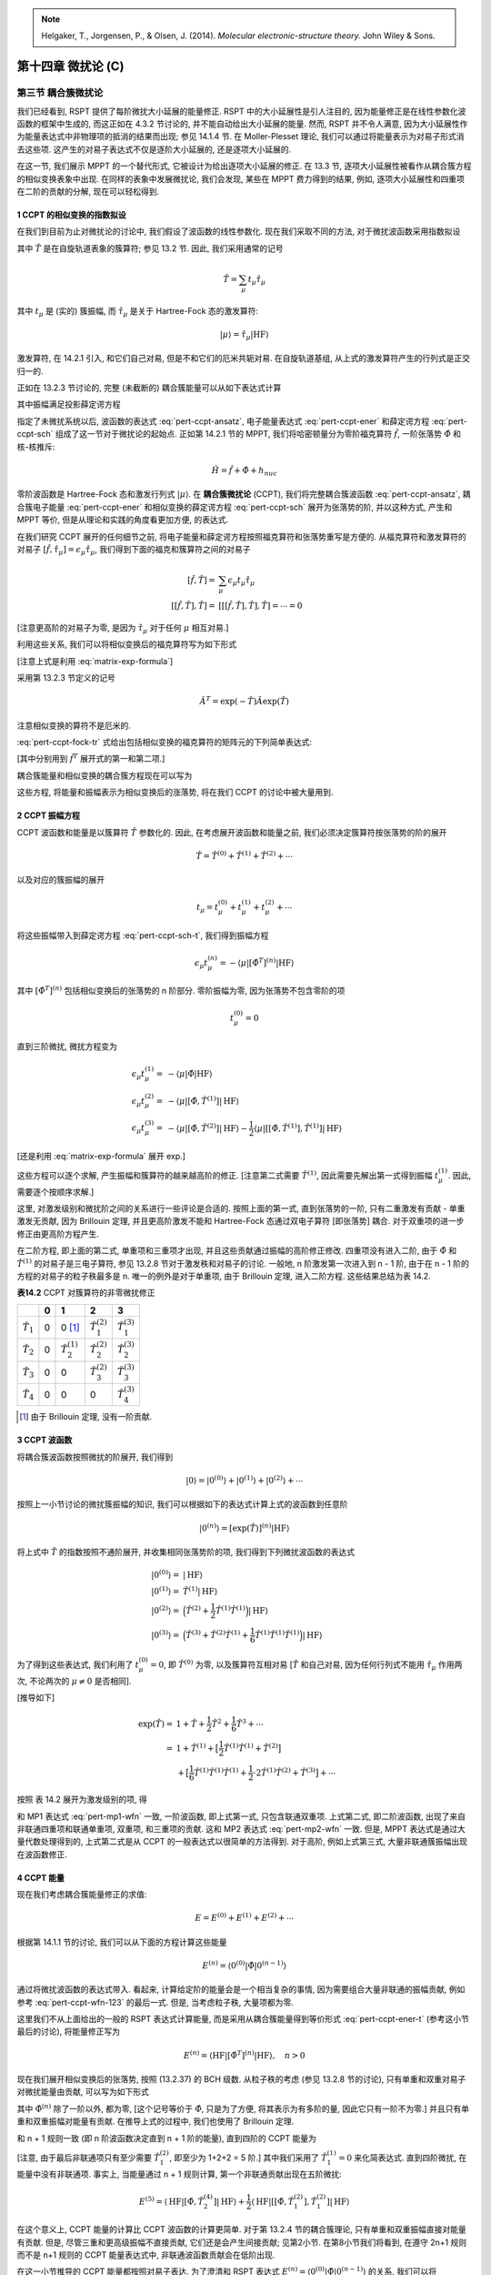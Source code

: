
.. only:: html

    .. math::
        \renewenvironment{equation*}
        {\begin{equation}\begin{aligned}}
        {\end{aligned}\end{equation}}
        \renewcommand{\gg}{>\!\!>}
        \renewcommand{\ll}{<\!\!<}
        \newcommand{\I}{\mathrm{i}}
        \newcommand{\D}{\mathrm{d}}
        \renewcommand{\C}{\mathrm{C}}
        \renewcommand{\Tr}{\mathrm{Tr}}
        \newcommand{\dt}{\frac{\D}{\D t}}
        \newcommand{\E}{\mathrm{e}}
        \renewcommand{\bm}{\mathbf}

.. note::
    Helgaker, T., Jorgensen, P., & Olsen, J. (2014). *Molecular electronic-structure theory.* John Wiley & Sons.

第十四章 微扰论 (C)
===================

第三节 耦合簇微扰论
-------------------

我们已经看到, RSPT 提供了每阶微扰大小延展的能量修正.
RSPT 中的大小延展性是引人注目的,
因为能量修正是在线性参数化波函数的框架中生成的,
而这正如在 4.3.2 节讨论的, 并不能自动给出大小延展的能量.
然而, RSPT 并不令人满意, 因为大小延展性作为能量表达式中非物理项的抵消的结果而出现;
参见 14.1.4 节.
在 Moller-Plesset 理论, 我们可以通过将能量表示为对易子形式消去这些项.
这产生的对易子表达式不仅是逐阶大小延展的, 还是逐项大小延展的.

在这一节, 我们展示 MPPT 的一个替代形式,
它被设计为给出逐项大小延展的修正.
在 13.3 节, 逐项大小延展性被看作从耦合簇方程的相似变换表象中出现.
在同样的表象中发展微扰论, 我们会发现, 某些在 MPPT 费力得到的结果,
例如, 逐项大小延展性和四重项在二阶的贡献的分解, 现在可以轻松得到.

1 CCPT 的相似变换的指数拟设
^^^^^^^^^^^^^^^^^^^^^^^^^^^

在我们到目前为止对微扰论的讨论中, 我们假设了波函数的线性参数化.
现在我们采取不同的方法, 对于微扰波函数采用指数拟设

.. math::
    |0\rangle = \exp(\hat{T}) |\mathrm{HF}\rangle
    :label: pert-ccpt-ansatz

其中 :math:`\hat{T}` 是在自旋轨道表象的簇算符; 参见 13.2 节.
因此, 我们采用通常的记号

.. math::
    \hat{T} = \sum_{\mu} t_\mu \hat{\tau}_\mu

其中 :math:`t_\mu` 是 (实的) 簇振幅, 而 :math:`\hat{\tau}_\mu`
是关于 Hartree-Fock 态的激发算符:

.. math::
    |\mu\rangle = \hat{\tau}_\mu |\mathrm{HF}\rangle

激发算符, 在 14.2.1 引入, 和它们自己对易, 但是不和它们的厄米共轭对易.
在自旋轨道基组, 从上式的激发算符产生的行列式是正交归一的.

正如在 13.2.3 节讨论的, 完整 (未截断的) 耦合簇能量可以从如下表达式计算

.. math::
    E = \langle \mathrm{HF} | \exp(-\hat{T})\hat{H}\exp(\hat{T})
        \mathrm{HF}\rangle
    :label: pert-ccpt-ener

其中振幅满足投影薛定谔方程

.. math::
    \langle \mu | \exp(-\hat{T}) \hat{H} \exp(\hat{T}) |\mathrm{HF}\rangle = 0
    :label: pert-ccpt-sch

指定了未微扰系统以后, 波函数的表达式 :eq:`pert-ccpt-ansatz`, 电子能量表达式 :eq:`pert-ccpt-ener`
和薛定谔方程 :eq:`pert-ccpt-sch` 组成了这一节对于微扰论的起始点.
正如第 14.2.1 节的 MPPT, 我们将哈密顿量分为零阶福克算符 :math:`\hat{f}`, 一阶张落势 :math:`\hat{\Phi}`
和核-核推斥:

.. math::
    \hat{H} = \hat{f} + \hat{\Phi} + h_{nuc}

零阶波函数是 Hartree-Fock 态和激发行列式 :math:`|\mu\rangle`.
在 **耦合簇微扰论** (CCPT), 我们将完整耦合簇波函数 :eq:`pert-ccpt-ansatz`,
耦合簇电子能量 :eq:`pert-ccpt-ener` 和相似变换的薛定谔方程 :eq:`pert-ccpt-sch`
展开为张落势的阶, 并以这种方式, 产生和 MPPT 等价,
但是从理论和实践的角度看更加方便, 的表达式.

在我们研究 CCPT 展开的任何细节之前,
将电子能量和薛定谔方程按照福克算符和张落势重写是方便的.
从福克算符和激发算符的对易子
:math:`[\hat{f}, \hat{\tau}_\mu]=\epsilon_\mu \hat{\tau}_\mu`,
我们得到下面的福克和簇算符之间的对易子

.. math::
    [\hat{f}, \hat{T}] =&\ \sum_\mu \epsilon_\mu t_\mu \hat{\tau}_\mu \\
    [[\hat{f}, \hat{T}], \hat{T}] =&\ [[[\hat{f}, \hat{T}], \hat{T}], \hat{T}] = \cdots = 0

[注意更高阶的对易子为零, 是因为 :math:`\hat{\tau}_\mu` 对于任何 :math:`\mu` 相互对易.]

利用这些关系, 我们可以将相似变换后的福克算符写为如下形式

.. math::
    \hat{f}^T = \hat{f} + \sum_\mu \epsilon_\mu t_\mu \hat{\tau}_\mu
    :label: pert-ccpt-fock-tr

[注意上式是利用 :eq:`matrix-exp-formula`]

采用第 13.2.3 节定义的记号

.. math::
    \hat{A}^T = \exp (-\hat{T}) \hat{A} \exp(\hat{T})

注意相似变换的算符不是厄米的.

:eq:`pert-ccpt-fock-tr` 式给出包括相似变换的福克算符的矩阵元的下列简单表达式:

.. math::
    \langle \mathrm{HF} |\hat{f}^T | \mathrm{HF} \rangle
    =&\ \sum_I \epsilon_I = E_0 \\
    \langle \mu | \hat{f}^T | \mathrm{HF} \rangle =&\ \epsilon_\mu t_\mu
    :label: pert-ccpt-ener-t

[其中分别用到 :math:`\hat{f}^T` 展开式的第一和第二项.]

耦合簇能量和相似变换的耦合簇方程现在可以写为

.. math::
    E =&\ E_0 + \langle \mathrm{HF} |\hat{\Phi}^T |\mathrm{HF}\rangle + h_{nuc} \\
    \epsilon_\mu t_\mu =&\ -\langle \mu | \hat{\Phi}^T | \mathrm{HF}\rangle
    :label: pert-ccpt-sch-t

这些方程, 将能量和振幅表示为相似变换后的涨落势, 将在我们 CCPT 的讨论中被大量用到.

2 CCPT 振幅方程
^^^^^^^^^^^^^^^

CCPT 波函数和能量是以簇算符 :math:`\hat{T}` 参数化的.
因此, 在考虑展开波函数和能量之前,
我们必须决定簇算符按张落势的阶的展开

.. math::
    \hat{T} = \hat{T}^{(0)} + \hat{T}^{(1)} + \hat{T}^{(2)} + \cdots

以及对应的簇振幅的展开

.. math::
    t_\mu = t_\mu^{(0)} + t_\mu^{(1)} + t_\mu^{(2)} + \cdots

将这些振幅带入到薛定谔方程 :eq:`pert-ccpt-sch-t`,
我们得到振幅方程

.. math::
    \epsilon_\mu t_\mu^{(n)} = -\langle \mu | [\hat{\Phi}^T]^{(n)}|\mathrm{HF}\rangle

其中 :math:`[\hat{\Phi}^T]^{(n)}` 包括相似变换后的张落势的 n 阶部分.
零阶振幅为零, 因为张落势不包含零阶的项

.. math::
    t_\mu^{(0)} = 0

直到三阶微扰, 微扰方程变为

.. math::
    \epsilon_\mu t_\mu^{(1)} =&\ -\langle \mu | \hat{\Phi} |\mathrm{HF}\rangle \\
    \epsilon_\mu t_\mu^{(2)} =&\ -\langle \mu | [\hat{\Phi},\hat{T}^{(1)}] |\mathrm{HF}\rangle \\
    \epsilon_\mu t_\mu^{(3)} =&\ -\langle \mu | [\hat{\Phi},\hat{T}^{(2)}] |\mathrm{HF}\rangle
        - \frac{1}{2} \langle \mu | [[\hat{\Phi},\hat{T}^{(1)}], \hat{T}^{(1)}] |\mathrm{HF}\rangle
    
[还是利用 :eq:`matrix-exp-formula` 展开 exp.]

这些方程可以逐个求解, 产生振幅和簇算符的越来越高阶的修正.
[注意第二式需要 :math:`\hat{T}^{(1)}`, 因此需要先解出第一式得到振幅 :math:`t_\mu^{(1)}`.
因此, 需要逐个按顺序求解.]

这里, 对激发级别和微扰阶之间的关系进行一些评论是合适的.
按照上面的第一式, 直到张落势的一阶,
只有二重激发有贡献 - 单重激发无贡献, 因为 Brillouin 定理,
并且更高阶激发不能和 Hartree-Fock 态通过双电子算符 [即张落势] 耦合.
对于双重项的进一步修正由更高阶方程产生.

在二阶方程, 即上面的第二式, 单重项和三重项才出现, 并且这些贡献通过振幅的高阶修正修改.
四重项没有进入二阶, 由于 :math:`\hat{\Phi}` 和 :math:`\hat{T}^{(1)}` 的对易子是三电子算符,
参见 13.2.8 节对于激发秩和对易子的讨论. 一般地, n 阶激发第一次进入到 n - 1 阶,
由于在 n - 1 阶的方程的对易子的粒子秩最多是 n.
唯一的例外是对于单重项, 由于 Brillouin 定理, 进入二阶方程.
这些结果总结为表 14.2.

**表14.2** CCPT 对簇算符的非零微扰修正

+-----------------+-+-----------------------+-----------------------+-----------------------+
|                 |0|                      1|                      2|                      3|
+=================+=+=======================+=======================+=======================+
|:math:`\hat{T}_1`|0|           0 [#refta]_ |:math:`\hat{T}_1^{(2)}`|:math:`\hat{T}_1^{(3)}`|
+-----------------+-+-----------------------+-----------------------+-----------------------+
|:math:`\hat{T}_2`|0|:math:`\hat{T}_2^{(1)}`|:math:`\hat{T}_2^{(2)}`|:math:`\hat{T}_2^{(3)}`|
+-----------------+-+-----------------------+-----------------------+-----------------------+
|:math:`\hat{T}_3`|0|                      0|:math:`\hat{T}_3^{(2)}`|:math:`\hat{T}_3^{(3)}`|
+-----------------+-+-----------------------+-----------------------+-----------------------+
|:math:`\hat{T}_4`|0|                      0|                      0|:math:`\hat{T}_4^{(3)}`|
+-----------------+-+-----------------------+-----------------------+-----------------------+

.. [#refta] 由于 Brillouin 定理, 没有一阶贡献.

3 CCPT 波函数
^^^^^^^^^^^^^

将耦合簇波函数按照微扰的阶展开, 我们得到

.. math::
    |0\rangle = |0^{(0)}\rangle + |0^{(1)}\rangle + |0^{(2)}\rangle + \cdots

按照上一小节讨论的微扰簇振幅的知识, 我们可以根据如下的表达式计算上式的波函数到任意阶

.. math::
    |0^{(n)}\rangle = [\exp(\hat{T})]^{(n)} |\mathrm{HF}\rangle

将上式中 :math:`\hat{T}` 的指数按照不通阶展开, 并收集相同张落势阶的项, 我们得到下列微扰波函数的表达式

.. math::
    |0^{(0)} \rangle =&\ |\mathrm{HF}\rangle \\
    |0^{(1)} \rangle =&\ \hat{T}^{(1)} |\mathrm{HF}\rangle \\
    |0^{(2)} \rangle =&\ \Big( \hat{T}^{(2)} +
        \frac{1}{2} \hat{T}^{(1)} \hat{T}^{(1)} \Big) |\mathrm{HF}\rangle \\
    |0^{(3)} \rangle =&\ \Big( \hat{T}^{(3)} +
        \hat{T}^{(2)} \hat{T}^{(1)} +
        \frac{1}{6} \hat{T}^{(1)} \hat{T}^{(1)} \hat{T}^{(1)} \Big)
        |\mathrm{HF}\rangle

为了得到这些表达式, 我们利用了 :math:`t_\mu^{(0)} = 0`, 即 :math:`\hat{T}^{(0)}` 为零,
以及簇算符互相对易 [:math:`\hat{T}` 和自己对易, 因为任何行列式不能用 :math:`\hat{\tau}_\mu` 作用两次,
不论两次的 :math:`\mu \neq 0` 是否相同].

[推导如下]

.. math::
    \exp(\hat{T}) =&\ 1 + \hat{T} + \frac{1}{2} \hat{T}^2 + \frac{1}{6} \hat{T}^3
    + \cdots \\
    =&\ 1 + \hat{T}^{(1)}
    + \big[ \frac{1}{2} \hat{T}^{(1)} \hat{T}^{(1)} + \hat{T}^{(2)} \big] \\
    &\ + \big[ \frac{1}{6} \hat{T}^{(1)} \hat{T}^{(1)} \hat{T}^{(1)}
    + \frac{1}{2} \cdot 2 \hat{T}^{(1)} \hat{T}^{(2)}
    + \hat{T}^{(3)} \big] + \cdots

按照 表 14.2 展开为激发级别的项, 得

.. math::
    |0^{(1)} \rangle =&\ \hat{T}_2^{(1)} |\mathrm{HF}\rangle \\
    |0^{(2)} \rangle =&\ \Big( \hat{T}_1^{(2)} + \hat{T}_2^{(2)} + \hat{T}_3^{(2)} +
        \frac{1}{2} \hat{T}_2^{(1)} \hat{T}_2^{(1)} \Big) |\mathrm{HF}\rangle \\
    |0^{(3)} \rangle =&\ \Big( \hat{T}_1^{(3)} +
        \hat{T}_2^{(3)} + \hat{T}_3^{(3)} + \hat{T}_4^{(3)} \\
    &\ + \hat{T}_1^{(2)} \hat{T}_2^{(1)}
    + \hat{T}_2^{(2)} \hat{T}_2^{(1)}
    + \hat{T}_3^{(2)} \hat{T}_2^{(1)}
     +   \frac{1}{6} \hat{T}_2^{(1)} \hat{T}_2^{(1)} \hat{T}_2^{(1)} \Big)
        |\mathrm{HF}\rangle \\
    =&\ \hat{T}_1^{(3)} |\mathrm{HF}\rangle
        + \hat{T}_2^{(3)} |\mathrm{HF}\rangle
        + \Big( \hat{T}_3^{(3)} + \hat{T}_1^{(2)} \hat{T}_2^{(1)} \Big) |\mathrm{HF}\rangle \\
    &\ + \Big( \hat{T}_4^{(3)} + \hat{T}_2^{(2)} \hat{T}_2^{(1)} \Big) |\mathrm{HF}\rangle
        + \hat{T}_3^{(2)} \hat{T}_2^{(1)} |\mathrm{HF}\rangle
        + \frac{1}{6} \hat{T}_2^{(1)} \hat{T}_2^{(1)} \hat{T}_2^{(1)} |\mathrm{HF}\rangle
    :label: pert-ccpt-wfn-123

和 MP1 表达式 :eq:`pert-mp1-wfn` 一致, 一阶波函数, 即上式第一式,
只包含联通双重项. 上式第二式, 即二阶波函数, 出现了来自非联通四重项和联通单重项, 双重项, 和三重项的贡献.
这和 MP2 表达式 :eq:`pert-mp2-wfn` 一致.
但是, MPPT 表达式是通过大量代数处理得到的, 上式第二式是从 CCPT 的一般表达式以很简单的方法得到.
对于高阶, 例如上式第三式, 大量非联通簇振幅出现在波函数修正.

4 CCPT 能量
^^^^^^^^^^^

现在我们考虑耦合簇能量修正的求值:

.. math::
    E = E^{(0)} + E^{(1)} + E^{(2)} + \cdots

根据第 14.1.1 节的讨论, 我们可以从下面的方程计算这些能量

.. math::
    E^{(n)} = \langle 0^{(0)} | \hat{\Phi} | 0^{(n-1)} \rangle

通过将微扰波函数的表达式带入. 看起来, 计算给定阶的能量会是一个相当复杂的事情,
因为需要组合大量非联通的振幅贡献, 例如参考 :eq:`pert-ccpt-wfn-123` 的最后一式.
但是, 当考虑粒子秩, 大量项都为零.

这里我们不从上面给出的一般的 RSPT 表达式计算能量,
而是采用从耦合簇能量得到等价形式 :eq:`pert-ccpt-ener-t` (参考这小节最后的讨论), 将能量修正写为

.. math::
    E^{(n)} = \langle \mathrm{HF} | [\hat{\Phi}^T ]^{(n)} | \mathrm{HF} \rangle,
    \quad n > 0

现在我们展开相似变换后的张落势, 按照 (13.2.37) 的 BCH 级数.
从粒子秩的考虑 (参见 13.2.8 节的讨论), 只有单重和双重对易子对微扰能量由贡献, 可以写为如下形式

.. math::
    E^{(n)} = \langle \mathrm{HF} | \hat{\Phi}^{(n)} | \mathrm{HF} \rangle
    + \langle \mathrm{HF} | [\hat{\Phi},\hat{T}_2]^{(n)} | \mathrm{HF} \rangle
    + \frac{1}{2} \langle \mathrm{HF} |
        [[\hat{\Phi},\hat{T}_1],\hat{T}_1]^{(n)} | \mathrm{HF} \rangle,
    \quad n > 0
    :label: pert-ccpt-ener-n

其中 :math:`\hat{\Phi}^{(n)}` 除了一阶以外, 都为零,
[这个记号等价于 :math:`\hat{\Phi}`, 只是为了方便, 将其表示为有多阶的量, 因此它只有一阶不为零.]
并且只有单重和双重振幅对能量有贡献.
在推导上式的过程中, 我们也使用了 Brillouin 定理.

和 n + 1 规则一致 (即 n 阶波函数决定直到 n + 1 阶的能量), 直到四阶的 CCPT 能量为

.. math::
    E^{(0)} =&\ E_0 \\
    E^{(1)} =&\ \langle \mathrm{HF} | \hat{\Phi} | \mathrm{HF} \rangle \\
    E^{(2)} =&\ \langle \mathrm{HF} | [\hat{\Phi}, \hat{T}_2^{(1)}] | \mathrm{HF} \rangle \\
    E^{(3)} =&\ \langle \mathrm{HF} | [\hat{\Phi}, \hat{T}_2^{(2)}] | \mathrm{HF} \rangle \\
    E^{(4)} =&\ \langle \mathrm{HF} | [\hat{\Phi}, \hat{T}_2^{(3)}] | \mathrm{HF} \rangle
    :label: pert-ccpt-ener-4

[注意, 由于最后非联通项只有至少需要 :math:`\hat{T}_1^{(2)}`, 即至少为 1+2+2 = 5 阶.]
其中我们采用了 :math:`\hat{T}_1^{(1)} = 0` 来化简表达式.
直到四阶微扰, 在能量中没有非联通项.
事实上, 当能量通过 n + 1 规则计算, 第一个非联通贡献出现在五阶微扰:

.. math::
    E^{(5)} = \langle \mathrm{HF} | [\hat{\Phi}, \hat{T}_2^{(4)}] | \mathrm{HF} \rangle
    + \frac{1}{2} \langle \mathrm{HF} | [[\hat{\Phi}, \hat{T}_1^{(2)}], \hat{T}_1^{(2)}]
        | \mathrm{HF} \rangle

在这个意义上, CCPT 能量的计算比 CCPT 波函数的计算更简单.
对于第 13.2.4 节的耦合簇理论, 只有单重和双重振幅直接对能量有贡献.
但是, 尽管三重和更高级振幅不直接贡献, 它们还是会产生间接贡献; 见第2小节.
在第8小节我们将看到, 在遵守 2n+1 规则而不是 n+1 规则的 CCPT 能量表达式中,
非联通波函数贡献会在低阶出现.

在这一小节推导的 CCPT 能量都按照对易子表达.
为了澄清和 RSPT 表达式 :math:`E^{(n)} = \langle 0^{(0)} | \hat{\Phi} | 0^{(n-1)} \rangle`
的关系, 我们可以将 :eq:`pert-ccpt-ener-n` 中的对易子展开,
仅保留所有簇算符出现在 :math:`\hat{\Phi}` 右边的项.
这些项可以舍去, 因为 :math:`\langle \mathrm{HF}|\hat{T}^{(k)}` 对所有 :math:`k` 都为零.
最终的表达式和对应的 RSPT 表达式在所有阶都一样,
这是期望的, 因为在计算微扰能量的情况, 两种方法具有基本的等价性.

5 CCPT 中的大小延展性
^^^^^^^^^^^^^^^^^^^^^

下面对于 CCPT 的大小延展性的讨论承接 13.3 节的对于联通耦合簇理论的讨论.
因此, 尽管波函数的指数拟设导致能量的逐阶大小延展性,
逐项大小延展性通过采用相似变换的哈密顿量来实现,
假定零阶福克算符和一阶张落势都可以分解为对应各无相互作用系统的部分.

现在我们考虑 CCPT 表达式的大小延展性的更多细节.
在第2小节和第4小节, 我们发现 CCPT 簇振幅和能量, 在每阶,
可以表示为涨落算符和簇算符的对易子.
对于无相互作用系统, 簇算符可分解.
这可以通过归纳法来说明.
假定簇算符直到 n 阶都可分, 并采用对易子的可分性

.. math::
    [\hat{\Phi}_{AB}, \hat{T}_{AB}^{(n)} ]
    = [\hat{\Phi}_{A} + \hat{\Phi}_{B}, \hat{T}_{A}^{(n)} + \hat{T}_{B}^{(n)} ]
    = [ \hat{\Phi}_{A}, \hat{T}_{A}^{(n)} ] + [ \hat{\Phi}_{B}, \hat{T}_{B}^{(n)} ]

来证明, 簇算符直到 n + 1 阶都可分.
从这些观察, 我们得到结论, 即包含两个无相互作用系统的 CCPT 表达式,
不含和两个系统都相关的项, 因此给出的能量修正是逐项大小延展的.

让我们接着考虑两个无相互作用系统地 CCPT 波函数.
由于簇算符 :math:`\hat{T}_{AB}` 对于这样的系统, 是可分的, 我们可以将指数算符写为

.. math::
    [\exp(\hat{T}_{AB})]^{(n)}
        = [\exp(\hat{T}_{A})\exp(\hat{T}_{B})]^{(n)}
    = \sum_{k=0}^n [\exp(\hat{T}_{A})]^{(n-k)}[\exp(\hat{T}_{B})]^{(k)}

因此, n 阶 CCPT 波函数约化为直到两个子系统总和 n 阶的所有可能的乘积态的线性组合

.. math::
    |0_{AB}^{(n)}\rangle = \sum_{k=0}^n |0_A^{(n-k)} 0_B^{(k)}\rangle

正如对无相互作用系统的大小延展处理 :eq:`pert-size-wfn-n` 所预期的那样.

6 CCPT 拉格朗日量
^^^^^^^^^^^^^^^^^

在我们到目前为止对 CCPT 的讨论中,
我们还没有得到满足 Wigner 2n+1 规则的表达式.
在第 4 小节展示的能量修正满足 n+1 规则, 而不是 2n + 1 规则,
由于需要 n 阶的波函数来计算 n+1 阶的能量.
为了推导满足 2n+1 规则的能量表达式, 并同时保留 CCPT 的逐项大小延展性,
我们和 14.1.2 节一样, 为 CCPT 能量建立一个变分拉格朗日量.

CCPT 能量通过能量表达式 :eq:`pert-ccpt-sch-t` 第一式计算, 并具有第二式的约束.
对于每个约束引入拉格朗日未定乘子 :math:`\bar{t}_\mu` (即对每个振幅 :math:`t_\mu` 有一个乘子),
我们得到 CCPT 拉格朗日量

.. math::
    L(\bm{t}, \bar{\bm{t}}) = E_0 + \sum_\mu \epsilon_0 t_\mu \bar{t}_\mu
    + \langle \mathrm{HF} | \hat{\Phi}^T | \mathrm{HF} \rangle
    + \langle \bar{t} | \hat{\Phi}^T | \mathrm{HF} \rangle
    :label: pert-ccpt-lag

其中

.. math::
    \langle \bar{t} | = \sum_\mu \bar{t}_\mu \langle \mu |

CCPT 拉格朗日量的变分条件由下式给出

.. math::
    L_\mu =&\ \frac{\partial L}{\partial \bar{t}_\mu} = 0 \\
    \bar{L}_\mu =&\ \frac{\partial L}{\partial t_\mu} = 0
    :label: pert-ccpt-var-cond

对所有微扰强度都成立. 注意到

.. math::
    \frac{\partial \hat{\Phi}^T}{\partial t_\mu} = [\hat{\Phi}^T, \hat{\tau}_\mu]

我们得到微分的拉格朗日量的下列表达式

.. math::
    L_\mu =&\ \epsilon_\mu t_\mu + \langle \mu | \hat{\Phi}^T | \mathrm{HF} \rangle \\
    \bar{L}_\mu =&\ \epsilon_\mu \bar{t}_\mu +
        \langle  \mathrm{HF} | \hat{\Phi}^T | \mu \rangle
        + \langle \bar{t} | [\hat{\Phi}^T, \hat{\tau}_\mu ] | \mathrm{HF} \rangle
    :label: pert-ccpt-lag-diff

[注意 :math:`\hat{\Phi}^T` 和乘子无关, 偏导数为零. 以及]

.. math::
     \frac{\partial}{\partial \bar{t}_\mu}
        \langle \bar{t} | \hat{\Phi}^T | \mathrm{HF} \rangle
        =&\ \frac{\partial}{\partial \bar{t}_\mu} \sum_\mu \bar{t}_\mu \langle \mu| \hat{\Phi}^T | \mathrm{HF} \rangle
        = \langle \mu | \hat{\Phi}^T | \mathrm{HF} \rangle \\
    \frac{\partial}{\partial t_\mu} \langle \mathrm{HF} | \hat{\Phi}^T | \mathrm{HF} \rangle
        =&\ \langle \mathrm{HF} | [\hat{\Phi}^T, \hat{\tau}_\mu] | \mathrm{HF} \rangle
        = \langle  \mathrm{HF} | \hat{\Phi}^T | \mu \rangle

其中第一个变分条件和原始的振幅方程 :eq:`pert-ccpt-sch-t` 第二式完全一样,
而第二个变分条件决定了拉格朗日乘子. 注意,
由于 :math:`\hat{\Phi}^T` 并不是厄米的, 上式第二式的第二项不同于上式第一式的第二项, 即使是对实自旋轨道.

为了得到 CCPT 能量, 我们现在将拉格朗日量展开为微扰级数

.. math::
    L = L^{(0)} + L^{(1)} + L^{(2)} + \cdots

接着, 我们决定微扰振幅和乘子, 通过展开变分条件

.. math::
    L_\mu =&\ L_\mu^{(0)} + L_\mu^{(1)} + L_\mu^{(2)} + \cdots \\
    \bar{L}_\mu =&\ \bar{L}_\mu^{(0)} + \bar{L}_\mu^{(1)} + \bar{L}_\mu^{(2)} + \cdots

并分别在每一阶求解

.. math::
    L_\mu^{(0)} = L_\mu^{(1)} = L_\mu^{(2)} = \cdots =&\ 0 \\
    \bar{L}_\mu^{(0)} = \bar{L}_\mu^{(1)} = \bar{L}_\mu^{(2)} = \cdots =&\ 0

这些振幅方程的解 (在下一小节求解) 给出微扰振幅和乘子

.. math::
    t_\mu =&\ t_\mu^{(0)} + t_\mu^{(1)} + t_\mu^{(2)} + \cdots \\
    \bar{t}_\mu =&\ \bar{t}_\mu^{(0)} + \bar{t}_\mu^{(1)} + \bar{t}_\mu^{(2)} + \cdots

在一个给定的阶 :math:`n`, 能量通过将微扰振幅和乘子插入到 :math:`n` 阶拉格朗日的表达式得到.
通过优化振幅和乘子计算得到的能量 :math:`E^{(n)}` 和拉格朗日量 :math:`L^{(n)}`
是完全一致的, 因为对于优化的振幅和乘子, 约束是满足的.

为了化简能量的拉格朗日量表达式,
我们应该 (在第8小节) 利用微扰拉格朗日量的变分性质, 来得到满足 2n +1 规则的表达式:
偶数阶拉格朗日量 :math:`L^{(2n)}` 和奇数阶拉格朗日量 :math:`L^{(2n+1)}`
对所有大于 n 阶的参数都是线性的;
所有包含这些参数的项因此可以舍弃, 因为变分条件.
对于偶数阶拉格朗日量, 额外的化简是可能的, 因为从和 2n+1 规则一致的 :math:`L^{(2n)}`
中移除振幅和乘子并不影响包含 :math:`n` 阶的参数的项.
因此拉格朗日量还是关于这些参数变分的.
由于乘子 :math:`\bar{\bm{t}}^{(n)}` 线性地在拉格朗日量出现,
我们可以从 :math:`L^{(2n)}` 消去所有包括 :math:`\bar{\bm{t}}^{(n)}` 的项,
和对于乘子的 2n+2 规则一致.
作为对比, 对参数 :math:`\bm{t}^{(n)}`, 这样的化简是不可能的, 因为 :math:`\bm{t}^{(n)}`
以二次出现在拉格朗日量. 第 14.1.2 节给出 2n+1 和 2n+2 规则更细节的讨论.

7 CCPT 变分方程
^^^^^^^^^^^^^^^

计算 CCPT 能量所需的振幅和乘子, 直到张落势的五阶,
可以通过求解 :eq:`pert-ccpt-var-cond` 直到二阶来得到. 对一阶微扰, 我们有 [参见 :eq:`pert-ccpt-lag-diff`]

.. math::
    \epsilon_\mu t_\mu^{(0)} =&\ 0 \\
    \epsilon_\mu \bar{t}_\mu^{(0)} =&\ 0 \\
    \epsilon_\mu t_\mu^{(1)} =&\ -\langle \mu |\hat{\Phi}|\mathrm{HF}\rangle \\
    \epsilon_\mu \bar{t}_\mu^{(1)} =&\
        -\langle \mathrm{HF} |\hat{\Phi}| \mu \rangle
    :label: pert-ccpt-mag-1

[这里首先注意到 :eq:`pert-ccpt-lag-diff` 各项都包含一阶项, 因此零阶振幅为零.
基于零阶振幅为零, :math:`\langle \bar{t}|` 就至少是一阶, 乘以张落势至少是二阶,
因此对易子项不会出现在一阶振幅.]

[另注意上式没有暗示求和, 这本书从来不使用隐式求和. 因此对于每个 :math:`\mu` 都有一个等式.]

假定实自旋轨道 [这里的表达式已经没有相似变换, 因此没有非厄米性的问题],
振幅和乘子在零阶和一阶都完全相等:

.. math::
    t_\mu^{(0)} =&\ \bar{t}_\mu^{(0)} = 0 \\
    \bar{t}_\mu^{(1)} =&\ t_\mu^{(1)}

正如上式第一式显示的, 零阶参数为零.
从 Brillouin 条件, 我们得到结论, 一阶振幅和乘子只包含双重激发.
从一阶振幅和乘子, 我们可以计算直到张落势三阶的能量.

为了计算四阶和五阶能量, 我们还需要二阶振幅和乘子.
在变分条件收集二阶项, 我们得到

.. math::
    \epsilon_\mu t_\mu^{(2)} =&\ -\langle \mu |
        [ \hat{\Phi}, \hat{T}^{(1)}] |\mathrm{HF}\rangle \\
    \epsilon_\mu \bar{t}_\mu^{(2)} =&\
        -\langle \mathrm{HF} |
        [ \hat{\Phi}, \hat{T}^{(1)}] | \mu \rangle
        - \langle \bar{t}^{(1)} |
        [ \hat{\Phi}, \hat{\tau}_\mu ] | \mathrm{HF}\rangle

由于 :math:`[\hat{\Phi}, \hat{T}^{(1)}]` 是粒子秩为3的算符,
上式第一式右边对于 [:math:`\mu`] 高于三重激发是零.
因此, 二阶振幅只包含单重, 双重, 和三重项, 和 MPPT 不同 :eq:`pert-mp2-wfn-pre`,
二阶四重振幅在 CCPT 是零.

关于上式第二式的微扰乘子, 我们注意到右边第一项对于所有激发都为零.

[这里, 首先 :math:`\langle \mathrm{HF} | \hat{T}^{(1)}` 为零,
因为从右边作用于左矢必须是厄米共轭的 :math:`\hat{T}^{(1)}` 算符.
然后考虑对易子的另一项, 这里要利用前面的结论, 即 "一阶振幅和乘子只包含双重激发".
因此, :math:`\hat{T}^{(1)} |\mu\rangle` 实际是 :math:`\hat{T}_2^{(1)} |\mu\rangle`.
必然造成二重以上激发, 而这个激发无法通过 :math:`\hat{\Phi}` 还原为 HF. 因此这一项为零.]

对于实自旋轨道, 乘子方程因此可以写为如下形式

.. math::
    \epsilon_\mu \bar{t}_\mu^{(2)} =
        -\langle \mathrm{HF} | [[ \hat{\tau}_\mu^\dagger, \hat{\Phi}], \hat{T}^{(1)} ]
            |\mathrm{HF}\rangle

[这里首先利用前面关于一阶的结论, 得]

.. math::
    \langle \bar{t}^{(1)} | = \langle t^{(1)} |
    = \langle \mathrm{HF} | \hat{T}^{(1)\dagger}

[取厄米共轭得]

.. math::
    \langle \mathrm{HF} | \hat{T}^{(1)\dagger} [ \hat{\Phi}, \hat{\tau}_\mu ] | \mathrm{HF}\rangle
    = \langle \mathrm{HF} | [ \hat{\tau}^\dagger_\mu, \hat{\Phi} ] \hat{T}^{(1)} | \mathrm{HF}\rangle
    = \langle \mathrm{HF} | [[ \hat{\tau}^\dagger_\mu, \hat{\Phi} ], \hat{T}^{(1)}] | \mathrm{HF}\rangle

利用雅克比恒等式 (1.8.17), 这个表达式还可以进一步整理, 和二阶振幅的表达式合并得

.. math::
    \epsilon_\mu \bar{t}_\mu^{(2)} =&\ \epsilon_\mu t_\mu^{(2)}
        -\langle \mathrm{HF} | [\hat{\Phi}, [ \hat{T}^{(1)}, \hat{\tau}_\mu^\dagger ]]
            |\mathrm{HF}\rangle \\
    =&\ \epsilon_\mu t_\mu^{(2)}
         + \langle \mathrm{HF} | \hat{\Phi} \hat{\tau}^\dagger_\mu \hat{T}^{(1)}
            -  \hat{\tau}^\dagger_\mu \hat{T}^{(1)} \hat{\Phi}
            |\mathrm{HF}\rangle

[最后一个等式对易子展开有四项. 先展开外层. 然后 :math:`\hat{\Phi}` 在左边时,
只能是 :math:`\hat{T}^{(1)}` 在右边.
:math:`\hat{\Phi}` 在右边时, 只能是 :math:`\hat{\tau}^\dagger_\mu` 在左边. ]

[然后看第一个等号如何推导. 雅克比恒等式为]

.. math::
    [\hat{A}, [\hat{B}, \hat{C}]] +
    [\hat{C}, [\hat{A}, \hat{B}]] +
    [\hat{B}, [\hat{C}, \hat{A}]] = 0

[二阶振幅表达式可以改写为]

.. math::
    \epsilon_\mu t_\mu^{(2)} = -\langle \mu |
        [ \hat{\Phi}, \hat{T}^{(1)}] |\mathrm{HF}\rangle
    = -\langle \mathrm{HF} | [\hat{\tau}_\mu^\dagger, 
        [ \hat{\Phi}, \hat{T}^{(1)}]] |\mathrm{HF}\rangle

[即]

.. math::
    \hat{A} = \hat{\tau}_\mu^\dagger, \quad
    \hat{B} = \hat{\Phi},\quad
    \hat{C} = \hat{T}^{(1)}

[因此]

.. math::
    \epsilon_\mu t_\mu^{(2)}
        -\langle \mathrm{HF} | [\hat{\Phi}, [ \hat{T}^{(1)}, \hat{\tau}_\mu^\dagger ]]
            |\mathrm{HF}\rangle
    =&\ -\langle \mathrm{HF} | [\hat{\tau}_\mu^\dagger, 
        [ \hat{\Phi}, \hat{T}^{(1)}]] |\mathrm{HF}\rangle
     -\langle \mathrm{HF} | [\hat{\Phi}, [ \hat{T}^{(1)}, \hat{\tau}_\mu^\dagger ]]
            |\mathrm{HF}\rangle \\
    =&\ \langle \mathrm{HF} | [\hat{T}^{(1)}, 
        [ \hat{\tau}_\mu^\dagger, \hat{\Phi}]] |\mathrm{HF}\rangle

[推导完毕.]

由于 Brillouin 定理, 最后一项为零, 除非 :math:`\mu` 对应于四重激发.

[这里注意 :math:`\hat{\Phi}` 最多只能造成二重激发, 而由于 Brillouin 定理, 不可能造成单重激发.
首先假定 :math:`\hat{\Phi}` 不造成激发, 即 :math:`\hat{\Phi}` 作用还得到 HF. 则等价于]

.. math::
    \langle \mathrm{HF} | \hat{\Phi} | \mathrm{HF} \rangle \langle \mathrm{HF} | \hat{\tau}^\dagger_\mu \hat{T}^{(1)} |\mathrm{HF}\rangle
            -  \langle \mathrm{HF} | \hat{\tau}^\dagger_\mu \hat{T}^{(1)} | \mathrm{HF} \rangle \langle \mathrm{HF} | \hat{\Phi}
            |\mathrm{HF}\rangle

[可见对易子两项抵消, 结果为零. 因此只能考虑 :math:`\hat{\Phi}` 造成二重激发. 此时第一项
:math:`\hat{\Phi} \hat{\tau}^\dagger_\mu \hat{T}^{(1)}`
要求
:math:`\mu` 必须为零, 因为左右两边都是二重激发. 但是 :math:`\mu = 0` 此处不在考虑范围之内.
因此这一项为零. 第二项,
:math:`\hat{T}^{(1)} \hat{\Phi} |\mathrm{HF}\rangle` 就必须造成四重激发.
因此这一项不为零, 但限制 :math:`\mu` 必须为四重激发.]

更进一步, 我们已经推导出二阶振幅除了对于单重, 双重和三重激发, 都为零.
从这些观察, 我们得到结论, 二阶振幅和乘子对于单重, 双重和三重激发都是相同的.
对于四重激发, 振幅为零, 而乘子从上式得到.
对于五重和更高级激发, 振幅和乘子都为零.
上式因此可以写为

.. math::
    \bar{t}_{\mu_n}^{(2)} =
    \begin{cases}
    t_{\mu_n}^{(2)} & n = 1,2,3 \\
    -\epsilon_{\mu_n}^{-1} \langle \mu_n | \hat{T}^{(1)} \hat{H} | \mathrm{HF}\rangle &
    n = 4
    \end{cases}

和 :eq:`pert-mp2-wfn-pre` 比较, 我们发现 CCPT 的二阶乘子和 MPPT 的振幅一样,
对于四重以及低阶激发.

总之, 直到 CCPT 二阶, 振幅和乘子完全一样, 除了二阶四重项, 它对振幅为零.
和 MPPT 相比, 振幅完全一样, 除了二阶四重项,
它在 MPPT 为非零并且和 CCPT 乘子完全相同.
但是, 二阶波函数在 MPPT 和 CCPT 完全一样:
在 CCPT, 四重项出现为非联通振幅;
在 MPPT, 它们从二阶方程产生, 并没有利用这些振幅的非联通性质, 见 14.2.3 节的讨论.

8 满足 2n+1 规则的 CCPT 能量
^^^^^^^^^^^^^^^^^^^^^^^^^^^^

在推导了直到二阶的决定振幅和乘子的方程之后, 我们现在转向能量.
在第 4 小节, 我们给出了 CCPT 能量的表达式, 它们和 n+1 规则一致.
在二阶, 这些表达式也和 2n+1 规则一致, 见 :eq:`pert-ccpt-ener-4`.
为了完整性, 我们这里列出一阶和二阶能量:

.. math::
    E^{(1)} =&\ \langle \mathrm{HF} | \hat{\Phi} | \mathrm{HF} \rangle \\
    E^{(2)} =&\ \langle \mathrm{HF} | [\hat{\Phi}, \hat{T}^{(1)}] | \mathrm{HF} \rangle

读者可以容易验证这些表达式可以从变分拉格朗日量 :math:`L^{(1)}` 和 :math:`L^{(2)}` 得到,
在舍去不和 2n+1 和 2n+2 规则相适应的项之后.

[这里根据 :eq:`pert-ccpt-lag` 展开为各阶贡献]

.. math::
    L^{(1)} =&\ \langle \mathrm{HF} | \hat{\Phi} | \mathrm{HF} \rangle \\
    L^{(2)} =&\ \sum_\mu \epsilon_\mu t_{\mu}^{(1)} \bar{t}_{\mu}^{(1)}
        + \langle \mathrm{HF} | [\hat{\Phi}, \hat{T}^{(1)}] | \mathrm{HF} \rangle
        + \langle \bar{t}^{(1)} | \hat{\Phi} | \mathrm{HF} \rangle \\
    =&\ - \sum_\mu \bar{t}_{\mu}^{(1)} \langle \mu | \hat{\Phi} | \mathrm{HF} \rangle
        + \langle \mathrm{HF} | [\hat{\Phi}, \hat{T}^{(1)}] | \mathrm{HF} \rangle
        + \langle \bar{t}^{(1)} | \hat{\Phi} | \mathrm{HF} \rangle

[这里利用了 :eq:`pert-ccpt-mag-1` 第三式. 然后最后一式发现第一项和最后一项抵消.]

为了计算三阶 CCPT 能量, 我们收集 :eq:`pert-ccpt-lag` 中所有三阶项

.. math::
    L^{(3)} =&\ \sum_\mu \epsilon_\mu t_{\mu}^{(1)} \bar{t}_{\mu}^{(2)}
        + \sum_\mu \epsilon_\mu t_{\mu}^{(2)} \bar{t}_{\mu}^{(1)}
        + \langle \mathrm{HF} | [\hat{\Phi}, \hat{T}^{(2)}] | \mathrm{HF} \rangle
        + \frac{1}{2} \langle \mathrm{HF} |
            [[\hat{\Phi}, \hat{T}^{(1)}], \hat{T}^{(1)}] | \mathrm{HF} \rangle \\
    &\ + \langle \bar{t}^{(1)} | [\hat{\Phi}, \hat{T}^{(1)}] | \mathrm{HF} \rangle
    + \langle \bar{t}^{(2)} | \hat{\Phi} | \mathrm{HF} \rangle

由于这个表达式是变分的, 我们可以省略所有包含线性参数 :math:`\bm{t}^{(2)}` 或 :math:`\bm{t}^{(2)}`
项, 和 2n+1 规则一致.
[这里由于拉格朗日量是 2n+1 阶, n=1, 那么大于n 的项必须是线性, 如果不是线性, 则 (n+1)+(n+1) 至少为2n+2,
超过了拉格朗日量本身的阶数. 因此可以省略所有指标 (2) 的项. 这和 2n+1规则的精神也是一致的.]
除此之外, 上式第四项为零, 因为对易子的激发级数至少为2.
[这里的讨论和粒子秩还不太一样. 这里因为出现了两个 :math:`\hat{T}^{(1)}`,
至少为四级激发, 而 :math:`\hat{\Phi}` 最多降两级, 所以最终结果至少为两级激发,
无法在两个HF得到非零矩阵元.]
于是只剩下一项

.. math::
    E^{(3)} = \langle \bar{t}^{(1)} | [\hat{\Phi}, \hat{T}^{(1)}] | \mathrm{HF} \rangle

和 n+1 表达式 :eq:`pert-ccpt-ener-4` 比较,
我们发现我们不能推导上式直接省略 :eq:`pert-ccpt-ener-4` 中包含 :math:`\bm{t}^{(2)}`.
我们必须先建立拉格朗日量 :math:`L^{(3)}`, 然后只省略不被 2n+1 规则需要的项.

对于四阶能量按照相同的方式处理, 我们首先建立变分拉格朗日量

.. math::
    L^{(4)} =&\ \sum_\mu \epsilon_\mu t_\mu^{(1)} \bar{t}_\mu^{(3)}
        + \sum_\mu \epsilon_\mu t_\mu^{(2)} \bar{t}_\mu^{(2)}
        + \sum_\mu \epsilon_\mu t_\mu^{(3)} \bar{t}_\mu^{(1)}
        + \langle \mathrm{HF} | [\hat{\Phi}, \hat{T}^{(3)}] | \mathrm{HF} \rangle \\
    &\ + \langle \mathrm{HF} |
            [[\hat{\Phi}, \hat{T}^{(2)}], \hat{T}^{(1)}] | \mathrm{HF} \rangle
       + \frac{1}{6} \langle \mathrm{HF} |
            [[[\hat{\Phi}, \hat{T}^{(1)}], \hat{T}^{(1)}], \hat{T}^{(1)}]
            | \mathrm{HF} \rangle
    + \langle \bar{t}^{(1)} | [\hat{\Phi}, \hat{T}^{(2)}] | \mathrm{HF} \rangle \\
    &\ + \frac{1}{2}
    \langle \bar{t}^{(1)} | [[\hat{\Phi}, \hat{T}^{(1)}], \hat{T}^{(1)}] | \mathrm{HF} \rangle
    + \langle \bar{t}^{(2)} | [\hat{\Phi}, \hat{T}^{(1)}] | \mathrm{HF} \rangle
    + \langle \bar{t}^{(3)} | \hat{\Phi} | \mathrm{HF} \rangle

接着, 我们舍去所有包含 :math:`\bm{t}^{(3)}` 的项, 和 2n+1 规则一致,
以及所有包含 :math:`\bar{\bm{t}}^{(2)}` 和 :math:`\bar{\bm{t}}^{(3)}` 的项,
和 2n+2 规则一致.
除此之外, 我们发现第五第六项为零, 因为对易子包含了太高的激发级别.
最终我们只剩下两项

.. math::
    E^{(4)} = \langle \bar{t}^{(1)} | [\hat{\Phi}, \hat{T}^{(2)}] | \mathrm{HF} \rangle
     + \frac{1}{2}
        \langle \bar{t}^{(1)} | [[\hat{\Phi}, \hat{T}^{(1)}], \hat{T}^{(1)}]
            | \mathrm{HF} \rangle

这个公式是对 :eq:`pert-ccpt-ener-4` 的一个很明显的改进. 为了后面的引用,
我们也推导五阶表达式. 对拉格朗日量的直接展开, 并按照 2n+1 规则消去项给出下列表达式

.. math::
    E^{(5)} =&\ \frac{1}{2} \langle \mathrm{HF} |
            [[\hat{\Phi}, \hat{T}^{(2)}], \hat{T}^{(2)}] | \mathrm{HF} \rangle
    + \langle \bar{t}^{(1)} | [[\hat{\Phi}, \hat{T}^{(2)}], \hat{T}^{(1)}] | \mathrm{HF} \rangle
    \\
    &\ + \langle \bar{t}^{(2)} | [\hat{\Phi}, \hat{T}^{(2)}] | \mathrm{HF} \rangle
    + \frac{1}{2}
    \langle \bar{t}^{(2)} | [[\hat{\Phi}, \hat{T}^{(1)}], \hat{T}^{(1)}] | \mathrm{HF} \rangle

其中只出现二阶微扰的振幅和乘子.

我们因此得到了一组紧凑的微扰能量表达式, 并且和 Wigner 的 2n+1 规则一致, 并且逐项和逐阶大小延展.
作为总结, 我们在表 14.3 列出了各种激发级别对于 CCPT 能量的贡献.
在二阶和三阶, 只有来自联通双重项的贡献.
单重和三重在四阶首次出现. 四重在五阶能量有非联通贡献.

**表14.3** CCPT 能量中来自联通振幅和乘子的贡献

+----+---------------+---------------+---------------+---------------+---------------+
|能量|:math:`E^{(1)}`|:math:`E^{(2)}`|:math:`E^{(3)}`|:math:`E^{(4)}`|:math:`E^{(5)}`|
+====+===============+===============+===============+===============+===============+
|激发|             HF|              D|              D|            SDT|  SDT* [#refq]_|
+----+---------------+---------------+---------------+---------------+---------------+

.. [#refq] 乘子中包含非联通四重项的贡献.

9 CCPT 拉格朗日量的大小延展性
^^^^^^^^^^^^^^^^^^^^^^^^^^^^^

在我们在第5小节对于大小延展性的讨论中,
我们发现满足 n+1 规则的 CCPT 能量是逐项以及逐阶大小延展的.
由于拉格朗日乘子可能对无相互作用系统不可分,
我们必须类似地确保从变分拉格朗日量 :eq:`pert-ccpt-lag` 推导的能量是以同样的方式大小延展的.

从我们之前的讨论, 我们注意到, 对两个无相互作用系统, 拉格朗日量可以写为如下形式

.. math::
    L_{AB} =&\ E_{0A} + E_{0B} + \sum_{\mu A} \epsilon_{\mu A} t_{\mu A} \bar{t}_{\mu A}
         + \sum_{\mu B} \epsilon_{\mu B} t_{\mu B} \bar{t}_{\mu B} \\
    &\ + \langle \mathrm{HF} | \hat{\Phi}_A^T | \mathrm{HF} \rangle
    + \langle \mathrm{HF} | \hat{\Phi}_B^T | \mathrm{HF} \rangle
    + \langle \bar{t}_{AB} | \hat{\Phi}_B^T | \mathrm{HF} \rangle
    + \langle \bar{t}_{AB} | \hat{\Phi}_A^T | \mathrm{HF} \rangle

很明显, 只有关于单个子系统 (A 或者 B) 的乘子对总拉格朗日量有贡献.
这确保了从拉格朗日量得到的能量是逐项大小延展的.

[这里其实还是利用了 :math:`\hat{\Phi}_A^T` 的对易子形式.
必须由低阶的可分, 导出对易子可分, 然后 :math:`\mu AB` 对应的项没有出现在上述表达式中,
因为由于后面的积分元完全可分, 关于 :math:`\mu AB` 的项应该都为零.]
